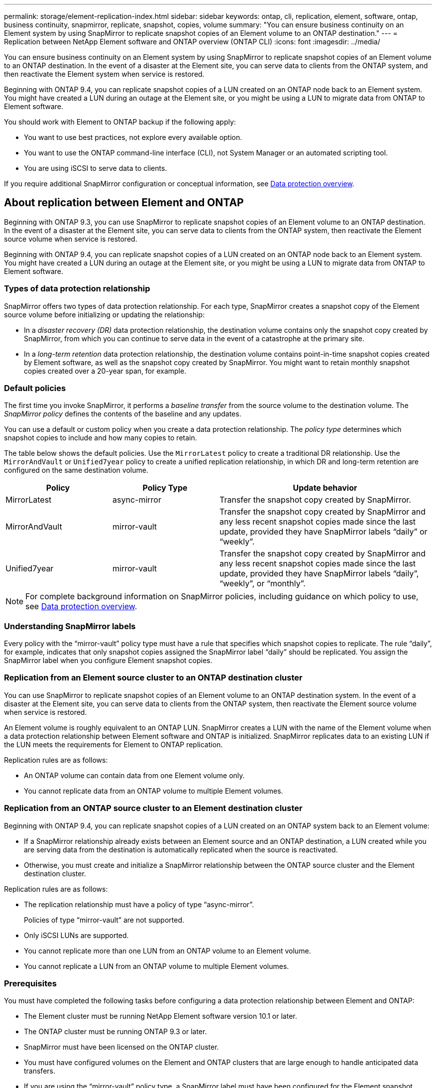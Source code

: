 ---
permalink: storage/element-replication-index.html
sidebar: sidebar
keywords: ontap, cli, replication, element, software, ontap, business continuity, snapmirror, replicate, snapshot, copies, volume
summary: "You can ensure business continuity on an Element system by using SnapMirror to replicate snapshot copies of an Element volume to an ONTAP destination."
---
= Replication between NetApp Element software and ONTAP overview (ONTAP CLI)
:icons: font
:imagesdir: ../media/

[.lead]
You can ensure business continuity on an Element system by using SnapMirror to replicate snapshot copies of an Element volume to an ONTAP destination. In the event of a disaster at the Element site, you can serve data to clients from the ONTAP system, and then reactivate the Element system when service is restored.

Beginning with ONTAP 9.4, you can replicate snapshot copies of a LUN created on an ONTAP node back to an Element system. You might have created a LUN during an outage at the Element site, or you might be using a LUN to migrate data from ONTAP to Element software.

You should work with Element to ONTAP backup if the following apply:

* You want to use best practices, not explore every available option.
* You want to use the ONTAP command-line interface (CLI), not System Manager or an automated scripting tool.
* You are using iSCSI to serve data to clients.

If you require additional SnapMirror configuration or conceptual information, see link:https://docs.netapp.com/us-en/ontap/data-protection-disaster-recovery/index.html[Data protection overview^].


== About replication between Element and ONTAP

Beginning with ONTAP 9.3, you can use SnapMirror to replicate snapshot copies of an Element volume to an ONTAP destination. In the event of a disaster at the Element site, you can serve data to clients from the ONTAP system, then reactivate the Element source volume when service is restored.

Beginning with ONTAP 9.4, you can replicate snapshot copies of a LUN created on an ONTAP node back to an Element system. You might have created a LUN during an outage at the Element site, or you might be using a LUN to migrate data from ONTAP to Element software.

=== Types of data protection relationship

SnapMirror offers two types of data protection relationship. For each type, SnapMirror creates a snapshot copy of the Element source volume before initializing or updating the relationship:

* In a _disaster recovery (DR)_ data protection relationship, the destination volume contains only the snapshot copy created by SnapMirror, from which you can continue to serve data in the event of a catastrophe at the primary site.
* In a _long-term retention_ data protection relationship, the destination volume contains point-in-time snapshot copies created by Element software, as well as the snapshot copy created by SnapMirror. You might want to retain monthly snapshot copies created over a 20-year span, for example.

=== Default policies

The first time you invoke SnapMirror, it performs a _baseline transfer_ from the source volume to the destination volume. The _SnapMirror policy_ defines the contents of the baseline and any updates.

You can use a default or custom policy when you create a data protection relationship. The _policy type_ determines which snapshot copies to include and how many copies to retain.

The table below shows the default policies. Use the `MirrorLatest` policy to create a traditional DR relationship. Use the `MirrorAndVault` or `Unified7year` policy to create a unified replication relationship, in which DR and long-term retention are configured on the same destination volume.

[cols="25,25,50"]
|===

h| Policy h| Policy Type h| Update behavior

a|
MirrorLatest
a|
async-mirror
a|
Transfer the snapshot copy created by SnapMirror.
a|
MirrorAndVault
a|
mirror-vault
a|
Transfer the snapshot copy created by SnapMirror and any less recent snapshot copies made since the last update, provided they have SnapMirror labels "`daily`" or "`weekly`".
a|
Unified7year
a|
mirror-vault
a|
Transfer the snapshot copy created by SnapMirror and any less recent snapshot copies made since the last update, provided they have SnapMirror labels "`daily`", "`weekly`", or "`monthly`".
|===

[NOTE]
====
For complete background information on SnapMirror policies, including guidance on which policy to use, see link:https://docs.netapp.com/us-en/ontap/data-protection-disaster-recovery/index.html[Data protection overview^].
====

=== Understanding SnapMirror labels

Every policy with the "`mirror-vault`" policy type must have a rule that specifies which snapshot copies to replicate. The rule "`daily`", for example, indicates that only snapshot copies assigned the SnapMirror label "`daily`" should be replicated. You assign the SnapMirror label when you configure Element snapshot copies.

=== Replication from an Element source cluster to an ONTAP destination cluster

You can use SnapMirror to replicate snapshot copies of an Element volume to an ONTAP destination system. In the event of a disaster at the Element site, you can serve data to clients from the ONTAP system, then reactivate the Element source volume when service is restored.

An Element volume is roughly equivalent to an ONTAP LUN. SnapMirror creates a LUN with the name of the Element volume when a data protection relationship between Element software and ONTAP is initialized. SnapMirror replicates data to an existing LUN if the LUN meets the requirements for Element to ONTAP replication.

Replication rules are as follows:

* An ONTAP volume can contain data from one Element volume only.
* You cannot replicate data from an ONTAP volume to multiple Element volumes.

=== Replication from an ONTAP source cluster to an Element destination cluster

Beginning with ONTAP 9.4, you can replicate snapshot copies of a LUN created on an ONTAP system back to an Element volume:

* If a SnapMirror relationship already exists between an Element source and an ONTAP destination, a LUN created while you are serving data from the destination is automatically replicated when the source is reactivated.
* Otherwise, you must create and initialize a SnapMirror relationship between the ONTAP source cluster and the Element destination cluster.

Replication rules are as follows:

* The replication relationship must have a policy of type "`async-mirror`".
+
Policies of type "`mirror-vault`" are not supported.

* Only iSCSI LUNs are supported.
* You cannot replicate more than one LUN from an ONTAP volume to an Element volume.
* You cannot replicate a LUN from an ONTAP volume to multiple Element volumes.

=== Prerequisites

You must have completed the following tasks before configuring a data protection relationship between Element and ONTAP:

* The Element cluster must be running NetApp Element software version 10.1 or later.
* The ONTAP cluster must be running ONTAP 9.3 or later.
* SnapMirror must have been licensed on the ONTAP cluster.
* You must have configured volumes on the Element and ONTAP clusters that are large enough to handle anticipated data transfers.
* If you are using the "`mirror-vault`" policy type, a SnapMirror label must have been configured for the Element snapshot copies to be replicated.
+
[NOTE]
====
You can only perform this task in the link:concept_snapmirror_labels.html[Element software web UI] or using the link:../api/concept_element_api_snapshots_overview.html[API methods].
====

* You must have ensured that port 5010 is available.
* If you foresee that you might need to move a destination volume, you must have ensured that full-mesh connectivity exists between the source and destination. Every node on the Element source cluster must be able to communicate with every node on the ONTAP destination cluster.

=== Support details

The following table shows support details for Element to ONTAP backup.

[cols="25,75"]
|===

h| Resource or feature h| Support details

a|
SnapMirror
a|

* The SnapMirror restore feature is not supported.
* The `MirrorAllSnapshots` and `XDPDefault` policies are not supported.
* The "`vault`" policy type is not supported.
* The system-defined rule "`all_source_snapshots`" is not supported.
* The "`mirror-vault`" policy type is supported only for replication from Element software to ONTAP. Use "`async-mirror`" for replication from ONTAP to Element software.
* The `-schedule` and `-prefix` options for `snapmirror policy add-rule` are not supported.
* The `-preserve` and `-quick-resync` options for `snapmirror resync` are not supported.
* Storage efficiency is not preserved.
* Fan-out and cascade data protection deployments are not supported.

a|
ONTAP
a|

* ONTAP Select is supported beginning with ONTAP 9.4 and Element 10.3.
* Cloud Volumes ONTAP is supported beginning with ONTAP 9.5 and Element 11.0.

a|
Element
a|

* Volume size limit is 8 TiB.
* Volume block size must be 512 bytes. A 4K byte block size is not supported.
* Volume size must be a multiple of 1 MiB.
* Volume attributes are not preserved.
* Maximum number of snapshot copies to be replicated is 30.

a|
Network
a|

* A single TCP connection is allowed per transfer.
* The Element node must be specified as an IP address. DNS hostname lookup is not supported.
* IPspaces are not supported.

a|
SnapLock
a|
SnapLock volumes are not supported.
a|
FlexGroup
a|
FlexGroup volumes are not supported.
a|
SVM DR
a|
ONTAP volumes in an SVM DR configuration are not supported.
a|
MetroCluster
a|
ONTAP volumes in a MetroCluster configuration are not supported.
|===

// 2024 AUG 30, ONTAPDOC-1436
// 08 DEC 2021, BURT 1430515
// 10 JAN 2022, BURT 1448684
